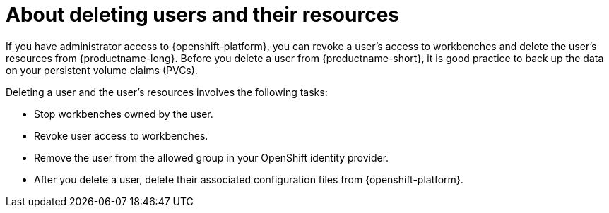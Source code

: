 :_module-type: CONCEPT

[id='about-deleting-users-and-resources_{context}']
= About deleting users and their resources

If you have administrator access to {openshift-platform}, you can revoke a user's access to workbenches and delete the user's resources from {productname-long}. Before you delete a user from {productname-short}, it is good practice to back up the data on your persistent volume claims (PVCs). 

Deleting a user and the user's resources involves the following tasks:

* Stop workbenches owned by the user.

* Revoke user access to workbenches.

* Remove the user from the allowed group in your OpenShift identity provider.

* After you delete a user, delete their associated configuration files from {openshift-platform}.